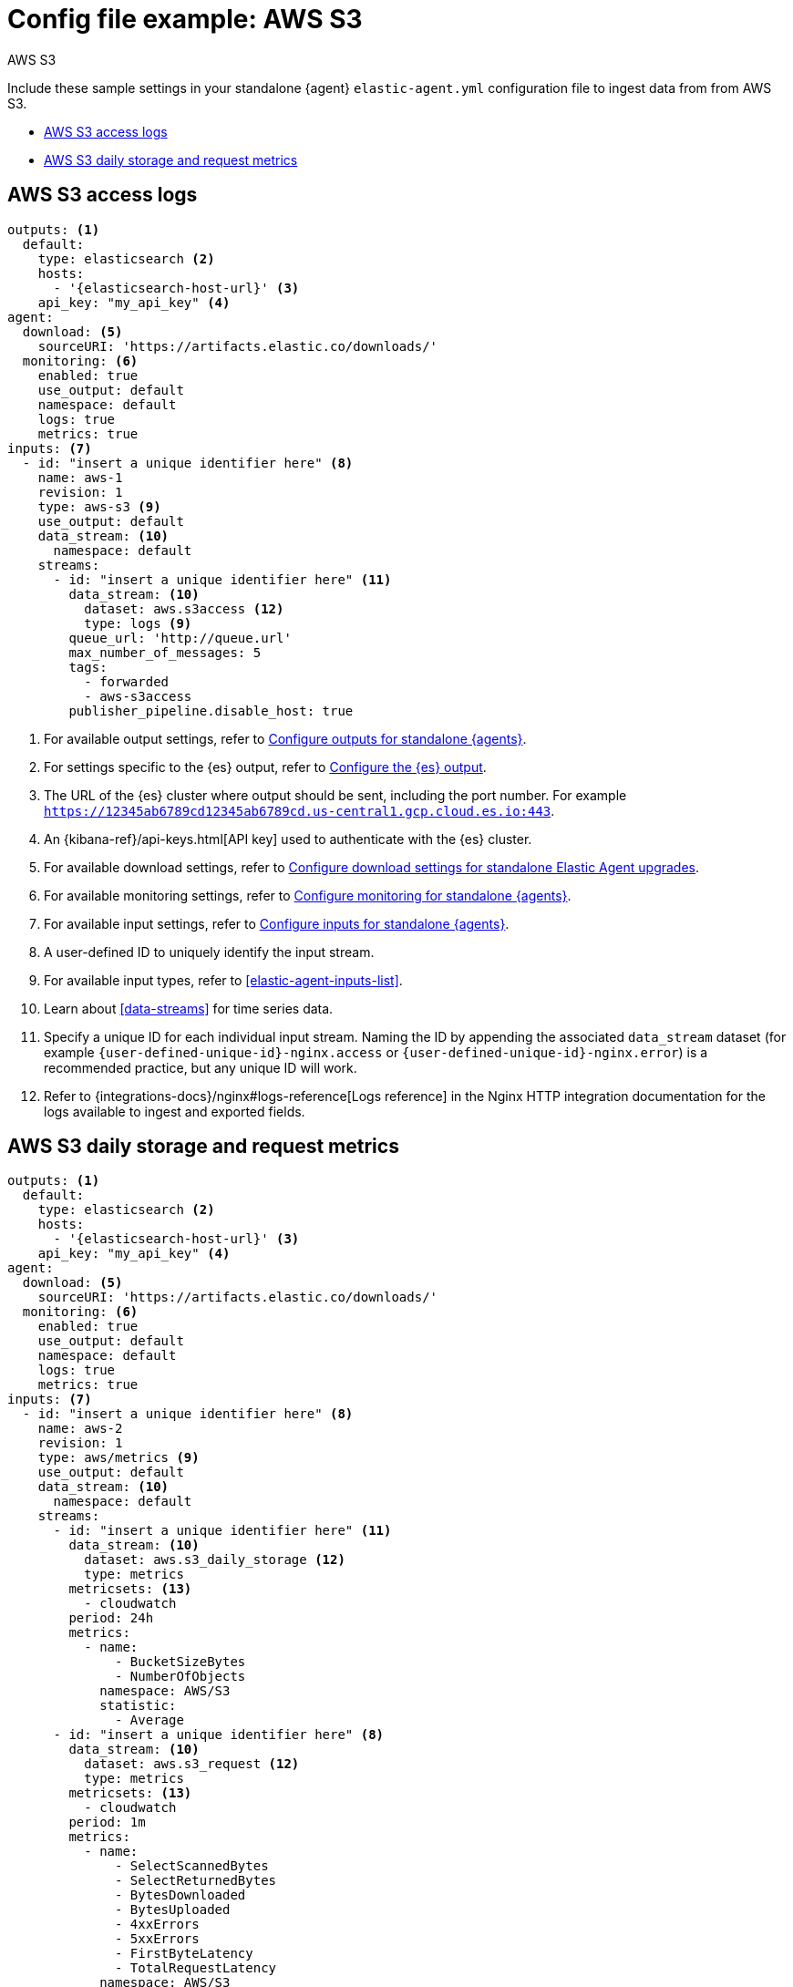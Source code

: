 [[config-file-example-aws-s3]]
= Config file example: AWS S3

++++
<titleabbrev>AWS S3</titleabbrev>
++++

Include these sample settings in your standalone {agent} `elastic-agent.yml` configuration file to ingest data from from AWS S3.

* <<config-file-example-aws-s3-logs>>
* <<config-file-example-aws-s3-metrics>>

[discrete]
[[config-file-example-aws-s3-logs]]
== AWS S3 access logs

["source","yaml"]
----
outputs: <1>
  default:
    type: elasticsearch <2>
    hosts:
      - '{elasticsearch-host-url}' <3>
    api_key: "my_api_key" <4>
agent:
  download: <5>
    sourceURI: 'https://artifacts.elastic.co/downloads/'
  monitoring: <6>
    enabled: true
    use_output: default
    namespace: default
    logs: true
    metrics: true
inputs: <7>
  - id: "insert a unique identifier here" <8>
    name: aws-1
    revision: 1
    type: aws-s3 <9>
    use_output: default
    data_stream: <10>
      namespace: default
    streams:
      - id: "insert a unique identifier here" <11>
        data_stream: <10>
          dataset: aws.s3access <12>
          type: logs <9>
        queue_url: 'http://queue.url'
        max_number_of_messages: 5
        tags:
          - forwarded
          - aws-s3access
        publisher_pipeline.disable_host: true
----

<1> For available output settings, refer to <<elastic-agent-output-configuration,Configure outputs for standalone {agents}>>.
<2> For settings specific to the {es} output, refer to <<elasticsearch-output,Configure the {es} output>>.
<3> The URL of the {es} cluster where output should be sent, including the port number. For example `https://12345ab6789cd12345ab6789cd.us-central1.gcp.cloud.es.io:443`.
<4> An {kibana-ref}/api-keys.html[API key] used to authenticate with the {es} cluster.
<5> For available download settings, refer to <<elastic-agent-standalone-download,Configure download settings for standalone Elastic Agent upgrades>>.
<6> For available monitoring settings, refer to <<elastic-agent-monitoring-configuration,Configure monitoring for standalone {agents}>>.
<7> For available input settings, refer to <<elastic-agent-input-configuration,Configure inputs for standalone {agents}>>.
<8> A user-defined ID to uniquely identify the input stream.
<9> For available input types, refer to <<elastic-agent-inputs-list>>.
<10> Learn about <<data-streams>> for time series data.
<11> Specify a unique ID for each individual input stream. Naming the ID by appending the associated `data_stream` dataset (for example `{user-defined-unique-id}-nginx.access` or `{user-defined-unique-id}-nginx.error`) is a recommended practice, but any unique ID will work.
<12> Refer to {integrations-docs}/nginx#logs-reference[Logs reference] in the Nginx HTTP integration documentation for the logs available to ingest and exported fields.

[discrete]
[[config-file-example-aws-s3-metrics]]
== AWS S3 daily storage and request metrics

["source","yaml"]
----
outputs: <1>
  default:
    type: elasticsearch <2>
    hosts:
      - '{elasticsearch-host-url}' <3>
    api_key: "my_api_key" <4>
agent:
  download: <5>
    sourceURI: 'https://artifacts.elastic.co/downloads/'
  monitoring: <6>
    enabled: true
    use_output: default
    namespace: default
    logs: true
    metrics: true
inputs: <7>
  - id: "insert a unique identifier here" <8>
    name: aws-2
    revision: 1
    type: aws/metrics <9>
    use_output: default
    data_stream: <10>
      namespace: default
    streams:
      - id: "insert a unique identifier here" <11>
        data_stream: <10>
          dataset: aws.s3_daily_storage <12>
          type: metrics
        metricsets: <13>
          - cloudwatch
        period: 24h
        metrics:
          - name:
              - BucketSizeBytes
              - NumberOfObjects
            namespace: AWS/S3
            statistic:
              - Average
      - id: "insert a unique identifier here" <8>
        data_stream: <10>
          dataset: aws.s3_request <12>
          type: metrics
        metricsets: <13>
          - cloudwatch
        period: 1m
        metrics:
          - name:
              - SelectScannedBytes
              - SelectReturnedBytes
              - BytesDownloaded
              - BytesUploaded
              - 4xxErrors
              - 5xxErrors
              - FirstByteLatency
              - TotalRequestLatency
            namespace: AWS/S3
            statistic:
              - Average
          - name:
              - AllRequests
              - GetRequests
              - PutRequests
              - DeleteRequests
              - HeadRequests
              - PostRequests
              - SelectRequests
              - ListRequests
              - BytesDownloaded
              - BytesUploaded
            namespace: AWS/S3
            statistic:
              - Sum
----

<1> For available output settings, refer to <<elastic-agent-output-configuration,Configure outputs for standalone {agents}>>.
<2> For settings specific to the {es} output, refer to <<elasticsearch-output,Configure the {es} output>>.
<3> The URL of the Elasticsearch cluster where output should be sent, including the port number. For example `https://12345ab6789cd12345ab6789cd.us-central1.gcp.cloud.es.io:443`.
<4> An {kibana-ref}/api-keys.html[API key] used to authenticate with the {es} cluster.
<5> For available download settings, refer to <<elastic-agent-standalone-download,Configure download settings for standalone Elastic Agent upgrades>>.
<6> For available monitoring settings, refer to <<elastic-agent-monitoring-configuration,Configure monitoring for standalone {agents}>>.
<7> For available input settings, refer to <<elastic-agent-input-configuration,Configure inputs for standalone {agents}>>.
<8> A user-defined ID to uniquely identify the input stream.
<9> For available input types, refer to <<elastic-agent-inputs-list>>.
<10> Learn about <<data-streams>> for time series data.
<11> Specify a unique ID for each individual input stream. Naming the ID by appending the associated `data_stream` dataset (for example `{user-defined-unique-id}-nginx.stubstatus`) is a recommended practice, but any unique ID will work.
<12> A user-defined dataset. You can specify anything that makes sense to signify the source of the data.
<13> Refer to {integrations-docs}/nginx#metrics-reference[Metrics reference] in the Nginx integration documentation for the type of metrics collected and exported fields.